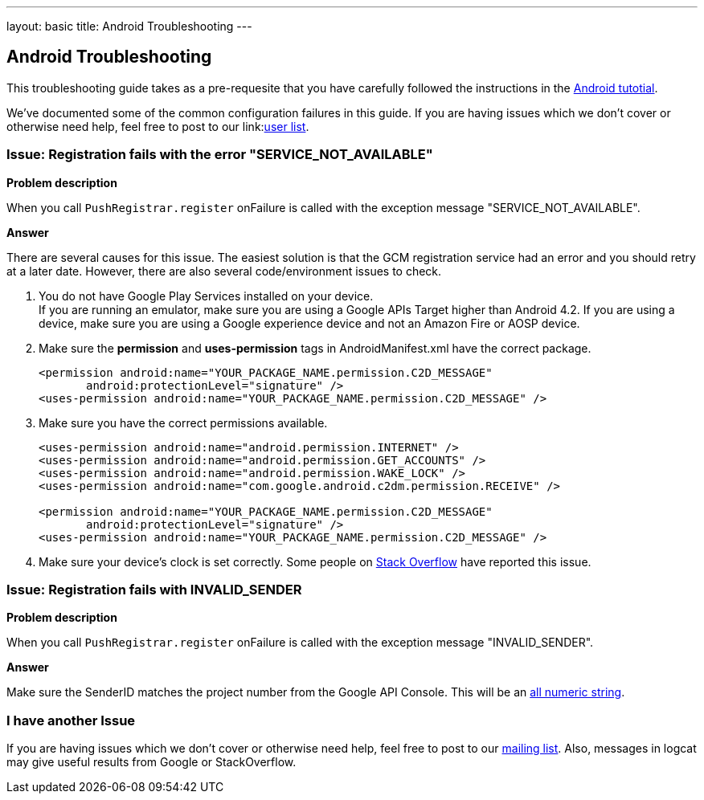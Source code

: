 ---
layout: basic
title: Android Troubleshooting
---

Android Troubleshooting
-----------------------
This troubleshooting guide takes as a pre-requesite that you have carefully followed the instructions in the link:../index.html[Android tutotial].

We've documented some of the common configuration failures in this guide.  If you are having issues which we don't cover or otherwise need help, feel free to post to our link:link:https://lists.jboss.org/mailman/listinfo/aerogear-users/[user list].

### Issue: Registration fails with the error "SERVICE_NOT_AVAILABLE"

*Problem description*

When you call `PushRegistrar.register` onFailure is called with the exception message "SERVICE_NOT_AVAILABLE".

*Answer*

There are several causes for this issue.  The easiest solution is that the GCM registration service had an error and you should retry at a later date.  However, there are also several code/environment issues to check.

. You do not have Google Play Services installed on your device. +
If you are running an emulator, make sure you are using a Google APIs Target higher than Android 4.2. If you are using a device, make sure you are using a Google experience device and not an Amazon Fire or AOSP device.

. Make sure the *permission* and *uses-permission* tags in AndroidManifest.xml have the correct package.
+
[source,xml]
----
<permission android:name="YOUR_PACKAGE_NAME.permission.C2D_MESSAGE"
       android:protectionLevel="signature" />
<uses-permission android:name="YOUR_PACKAGE_NAME.permission.C2D_MESSAGE" />   
----

. Make sure you have the correct permissions available.
+
[source,xml]
----
<uses-permission android:name="android.permission.INTERNET" />
<uses-permission android:name="android.permission.GET_ACCOUNTS" />
<uses-permission android:name="android.permission.WAKE_LOCK" />
<uses-permission android:name="com.google.android.c2dm.permission.RECEIVE" /> 

<permission android:name="YOUR_PACKAGE_NAME.permission.C2D_MESSAGE"
       android:protectionLevel="signature" />
<uses-permission android:name="YOUR_PACKAGE_NAME.permission.C2D_MESSAGE" />   
----

. Make sure your device's clock is set correctly.  Some people on link:http://stackoverflow.com/questions/17188982/how-to-fix-google-cloud-messaging-registration-error-service-not-available[Stack Overflow] have reported this issue.

### Issue: Registration fails with INVALID_SENDER

*Problem description*

When you call `PushRegistrar.register` onFailure is called with the exception message "INVALID_SENDER".

*Answer*

Make sure the SenderID matches the project number from the Google API Console.  This will be an link:../img/gcc_3.png[all numeric string].

### I have another Issue

If you are having issues which we don't cover or otherwise need help, feel free to post to our link:https://lists.jboss.org/mailman/listinfo/aerogear-users[mailing list].  Also, messages in logcat may give useful results from Google or StackOverflow.
